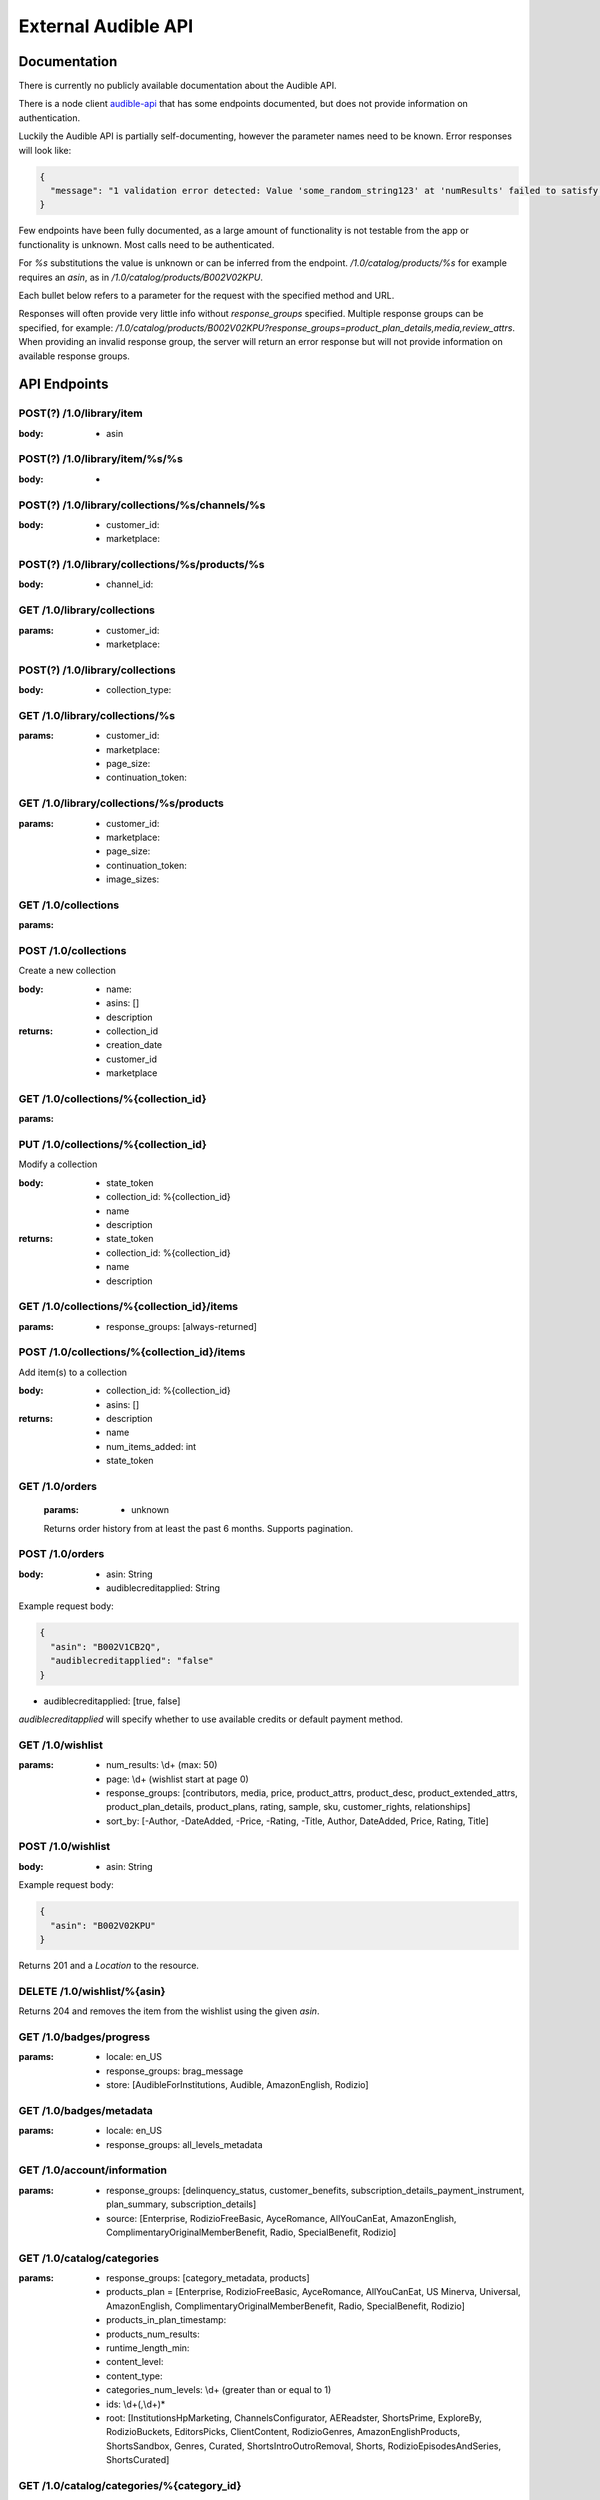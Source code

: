 ====================
External Audible API
====================

Documentation
=============

There is currently no publicly available documentation about the 
Audible API.

There is a node client `audible-api <https://github.com/willthefirst/audible/tree/master/node_modules/audible-api>`_ 
that has some endpoints documented, but does not provide information 
on authentication.

Luckily the Audible API is partially self-documenting, however the 
parameter names need to be known. Error responses will look like:

.. code-block:: json

   {
     "message": "1 validation error detected: Value 'some_random_string123' at 'numResults' failed to satisfy constraint: Member must satisfy regular expression pattern: ^\\d+$"
   }

Few endpoints have been fully documented, as a large amount of functionality 
is not testable from the app or functionality is unknown. Most calls need 
to be authenticated.

For `%s` substitutions the value is unknown or can be inferred from the 
endpoint. `/1.0/catalog/products/%s` for example requires an `asin`, 
as in `/1.0/catalog/products/B002V02KPU`.

Each bullet below refers to a parameter for the request with the specified 
method and URL.

Responses will often provide very little info without `response_groups` 
specified. Multiple response groups can be specified, for example: 
`/1.0/catalog/products/B002V02KPU?response_groups=product_plan_details,media,review_attrs`. 
When providing an invalid response group, the server will return an error 
response but will not provide information on available response groups.


.. _api_endpoints:

API Endpoints
=============

.. http:get:: /0.0/library/books
   :deprecated:

   This API endpoint is deprecated. Please use :http:get:`/1.0/library` instead.

   :query string purchaseAfterDate: mm/dd/yyyy
   :query string sortByColumn: [SHORT_TITLE, strTitle, DOWNLOAD_STATUS,
                                RUNNING_TIME, sortPublishDate, SHORT_AUTHOR,
                                sortPurchDate, DATE_AVAILABLE]
   :query bool sortInAscendingOrder: [true, false]

.. http:get:: /1.0/library

   The audible library of current user

   :query integer num_results: (max: 1000)
   :query integer page: page
   :query string purchased_after: [RFC3339](https://tools.ietf.org/html/rfc3339)
                                  (e.g. `2000-01-01T00:00:00Z`)
   :query string title: a title
   :query string author: a author
   :query string response_groups: [contributors, customer_rights, media, price,
                                   product_attrs, product_desc,
                                   product_extended_attrs, product_plan_details,
                                   product_plans, rating, sample, sku, series,
                                   reviews, ws4v, origin, relationships,
                                   review_attrs, categories, badge_types,
                                   category_ladders, claim_code_url, in_wishlist, is_archived, is_downloaded,
                                   is_finished, is_playable, is_removable,
                                   is_returnable, is_visible, listening_status, order_details,
                                   origin_asin, pdf_url, percent_complete,
                                   provided_review]
   :query string image_sizes: [1215,408,360,882,315,570,252,558,900,500]
   :query string sort_by: [-Author, -Length, -Narrator, -PurchaseDate, -Title,
                           Author, Length, Narrator, PurchaseDate, Title]
   :query string status: [Active, Revoked] ('Active' is the default, 'Revoked'
                         returns audiobooks the user has returned for a refund.)
   :query string parent_asin: asin
   :query string include_pending: [true, false]
   :query string state_token: 

.. http:get:: /1.0/library/(string:asin)

   :param asin: The asin of the book
   :type asin: string
   :query string response_groups: [contributors, media, price, product_attrs,
                                   product_desc, product_extended_attrs,
                                   product_plan_details, product_plans, rating,
                                   sample, sku, series, reviews, ws4v, origin,
                                   relationships, review_attrs, categories,
                                   badge_types, category_ladders, claim_code_url,
                                   is_downloaded, is_finished, is_returnable,
                                   origin_asin, pdf_url, percent_complete,
                                   provided_review]

.. http:post:: /1.0/library/item

   :<json string asin: The asin of the book

POST(?) /1.0/library/item
-------------------------

:body:
   - asin

POST(?) /1.0/library/item/%s/%s
-------------------------------

:body:
   -

POST(?) /1.0/library/collections/%s/channels/%s
-----------------------------------------------

:body:
   - customer_id:
   - marketplace:

POST(?) /1.0/library/collections/%s/products/%s
-----------------------------------------------

:body:
   - channel_id:

GET /1.0/library/collections
----------------------------

:params:
   - customer_id:
   - marketplace:

POST(?) /1.0/library/collections
--------------------------------

:body:
   - collection_type:

GET /1.0/library/collections/%s
-------------------------------

:params:
   - customer_id:
   - marketplace:
   - page_size:
   - continuation_token:

GET /1.0/library/collections/%s/products
----------------------------------------

:params:
   - customer_id:
   - marketplace:
   - page_size:
   - continuation_token:
   - image_sizes:

GET /1.0/collections
--------------------

:params:

POST /1.0/collections
---------------------

Create a new collection

:body:
   - name: 
   - asins: []
   - description

:returns:
   - collection_id
   - creation_date
   - customer_id
   - marketplace

GET /1.0/collections/%{collection_id}
-------------------------------------

:params:

PUT /1.0/collections/%{collection_id}
-------------------------------------

Modify a collection

:body:
   - state_token
   - collection_id: %{collection_id}
   - name
   - description

:returns:
   - state_token
   - collection_id: %{collection_id}
   - name
   - description

GET /1.0/collections/%{collection_id}/items
-------------------------------------------

:params:
   - response_groups: [always-returned]

POST /1.0/collections/%{collection_id}/items
--------------------------------------------

Add item(s) to a collection

:body:
   - collection_id: %{collection_id}
   - asins: []

:returns:
   - description
   - name
   - num_items_added: int
   - state_token

GET /1.0/orders
---------------

 :params:
    - unknown

 Returns order history from at least the past 6 months. Supports pagination.

POST /1.0/orders
----------------

:body:
   - asin: String
   - audiblecreditapplied: String

Example request body:

.. code-block:: json

   {
     "asin": "B002V1CB2Q",
     "audiblecreditapplied": "false"
   }

- audiblecreditapplied: [true, false]

`audiblecreditapplied` will specify whether to use available credits 
or default payment method.

GET /1.0/wishlist
-----------------

:params:
   - num_results: \\d+ (max: 50)
   - page: \\d+ (wishlist start at page 0)
   - response_groups: [contributors, media, price, product_attrs, product_desc, product_extended_attrs, product_plan_details, product_plans, rating, sample, sku, customer_rights, relationships]
   - sort_by: [-Author, -DateAdded, -Price, -Rating, -Title, Author, DateAdded, Price, Rating, Title]

POST /1.0/wishlist
------------------

:body:
   - asin: String

Example request body:

.. code-block:: json

   {
     "asin": "B002V02KPU"
   }

Returns 201 and a `Location` to the resource.

DELETE /1.0/wishlist/%{asin}
----------------------------

Returns 204 and removes the item from the wishlist using the given `asin`.

GET /1.0/badges/progress
------------------------

:params:
   - locale: en_US
   - response_groups: brag_message
   - store: [AudibleForInstitutions, Audible, AmazonEnglish, Rodizio]

GET /1.0/badges/metadata
------------------------

:params:
   - locale: en_US
   - response_groups: all_levels_metadata

GET /1.0/account/information
----------------------------

:params:
   - response_groups: [delinquency_status, customer_benefits, subscription_details_payment_instrument, plan_summary, subscription_details]
   - source: [Enterprise, RodizioFreeBasic, AyceRomance, AllYouCanEat, AmazonEnglish, ComplimentaryOriginalMemberBenefit, Radio, SpecialBenefit, Rodizio]

GET /1.0/catalog/categories
---------------------------

:params:
   - response_groups: [category_metadata, products]
   - products_plan = [Enterprise, RodizioFreeBasic, AyceRomance, AllYouCanEat, US Minerva, Universal, AmazonEnglish, ComplimentaryOriginalMemberBenefit, Radio, SpecialBenefit, Rodizio]
   - products_in_plan_timestamp:
   - products_num_results:
   - runtime_length_min:
   - content_level:
   - content_type:
   - categories_num_levels: \\d+ (greater than or equal to 1)
   - ids: \\d+(,\\d+)\*
   - root: [InstitutionsHpMarketing, ChannelsConfigurator, AEReadster, ShortsPrime, ExploreBy, RodizioBuckets, EditorsPicks, ClientContent, RodizioGenres, AmazonEnglishProducts, ShortsSandbox, Genres, Curated, ShortsIntroOutroRemoval, Shorts, RodizioEpisodesAndSeries, ShortsCurated]

GET /1.0/catalog/categories/%{category_id}
------------------------------------------

:params:
   - image_dpi: \\d+
   - image_sizes:
   - image_variants:
   - products_in_plan_timestamp:
   - products_not_in_plan_timestamp:
   - products_num_results: \\d+
   - products_plan: [Enterprise, RodizioFreeBasic, AyceRomance, AllYouCanEat, AmazonEnglish, ComplimentaryOriginalMemberBenefit, Radio, SpecialBenefit, Rodizio]
   - products_sort_by: [-ReleaseDate, ContentLevel, -Title, AmazonEnglish, AvgRating, BestSellers, -RuntimeLength, ReleaseDate, ProductSiteLaunchDate, -ContentLevel, Title, Relevance, RuntimeLength]
   - reviews_num_results: \\d+
   - reviews_sort_by: [MostHelpful, MostRecent]

GET /1.0/catalog/products/%{asin}
---------------------------------

:params:
   - image_dpi:
   - image_sizes:
   - response_groups: [contributors, media, product_attrs, product_desc, product_extended_attrs, product_plan_details, product_plans, rating, review_attrs, reviews, sample, sku]
   - reviews_num_results: \\d+ (max: 10)
   - reviews_sort_by: [MostHelpful, MostRecent]
   - asins

GET /1.0/catalog/products/%{asin}/reviews
-----------------------------------------

:params:
   - sort_by: [MostHelpful, MostRecent]
   - num_results: \\d+ (max: 50)
   - page: \\d+

GET /1.0/catalog/products
-------------------------

:params:
   - author:
   - browse_type:
   - category_id: \\d+(,\\d+)\*
   - disjunctive_category_ids:
   - image_dpi: \\d+
   - image_sizes:
   - in_plan_timestamp:
   - keywords:
   - narrator:
   - not_in_plan_timestamp:
   - num_most_recent:
   - num_results: \\d+ (max: 50)
   - page: \\d+
   - plan: [Enterprise, RodizioFreeBasic, AyceRomance, AllYouCanEat, AmazonEnglish, ComplimentaryOriginalMemberBenefit, Radio, SpecialBenefit, Rodizio]
   - products_since_timestamp:
   - products_sort_by: [-ReleaseDate, ContentLevel, -Title, AmazonEnglish, AvgRating, BestSellers, -RuntimeLength, ReleaseDate, ProductSiteLaunchDate, -ContentLevel, Title, Relevance, RuntimeLength]
   - publisher:
   - response_groups: [contributors, media, price, product_attrs, product_desc, product_extended_attrs, product_plan_details, product_plans, rating, review_attrs, reviews, sample, series, sku]
   - reviews_num_results: \\d+ (max: 10)
   - reviews_sort_by: [MostHelpful, MostRecent]
   - title:

GET /1.0/catalog/products/%{asin}/sims
--------------------------------------

:params:
   - category_image_variants:
   - image_dpi::param:- image_sizes:
   - in_plan_timestamp:
   - language:
   - not_in_plan_timestamp:
   - num_results: \\d+ (max: 50)
   - plan: [Enterprise, RodizioFreeBasic, AyceRomance, AllYouCanEat, AmazonEnglish, ComplimentaryOriginalMemberBenefit, Radio, SpecialBenefit, Rodizio]
   - response_groups: [contributors, media, price, product_attrs, product_desc, product_extended_attrs, product_plans, rating, review_attrs, reviews, sample, sku]
   - reviews_num_results: \\d+ (max: 10)
   - reviews_sort_by: [MostHelpful, MostRecent]
   - similarity_type: [InTheSameSeries, ByTheSameNarrator, RawSimilarities, ByTheSameAuthor, NextInSameSeries]

.. http:post:: /1.0/content/(string:asin)/licenserequest

   :param asin: The asin of the book
   :type asin: string
   :<json string supported_drm_types: [Mpeg, Adrm]
   :<json string consumption_type: [Streaming, Offline, Download]
   :<json string drm_type: [Mpeg, PlayReady, Hls, Dash, FairPlay, Widevine, HlsCmaf, Adrm]
   :<json string quality: [High, Normal, Extreme, Low]
   :<json integer num_active_offline_licenses: (max: 10)
   :<json string response_groups: [last_position_heard, pdf_url,
                                   content_reference, chapter_info]

POST /1.0/content/%{asin}/licenserequest
----------------------------------------

:body:
   - supported_drm_types: [Mpeg, Adrm]
   - consumption_type: [Streaming, Offline, Download]
   - drm_type: [Mpeg, PlayReady, Hls, Dash, FairPlay, Widevine, HlsCmaf, Adrm]
   - quality: [High, Normal, Extreme, Low]
   - num_active_offline_licenses: \\d+ (max: 10)
   - response_groups: [last_position_heard,pdf_url,content_reference,chapter_info]

Example request body:

.. code-block:: json

    {
        "supported_drm_types" : [
            "Mpeg",
            "Adrm"
        ],
        "quality" : "High",
        "consumption_type" : "Download",
        "response_groups" : "last_position_heard,pdf_url,content_reference,chapter_info"
    }

For a succesful request, returns JSON body with `content_url`.

GET /1.0/content/%{asin}/metadata
---------------------------------

:params:
   - response_groups: [chapter_info, always-returned, content_reference, content_url]
   - acr:
   - quality: [High, Normal, Extreme, Low]
   - drm_type: [Mpeg, PlayReady, Hls, Dash, FairPlay, Widevine, HlsCmaf, Adrm]
   
GET /1.0/annotations/lastpositions
----------------------------------

:params:
   - asins: asin (comma-separated), e.g. ?asins=B01LWUJKQ7,B01LWUJKQ7,B01LWUJKQ7
   
PUT /1.0/lastpositions/%{asin}
----------------------------------

:body:
   - acr: obtained by /1.0/content/(string:asin)/licenserequest
   - asin:
   - position_ms:
   
GET /1.0/customer/information
-----------------------------

:params:
   - response_groups: [migration_details, subscription_details_rodizio, subscription_details_premium, customer_segment, subscription_details_channels]

GET /1.0/customer/status
------------------------

:params:
   - response_groups: [benefits_status, member_giving_status, prime_benefits_status, prospect_benefits_status]

GET /1.0/customer/freetrial/eligibility
---------------------------------------

:params:
   -

GET /1.0/stats/aggregates
-------------------------

:params:
   - daily_listening_interval_duration: ([012]?[0-9])|(30) (0 to 30, inclusive)
   - daily_listening_interval_start_date: YYYY-MM-DD (e.g. `2019-06-16`)
   - locale: en_US
   - monthly_listening_interval_duration: 0?[0-9]|1[012] (0 to 12, inclusive)
   - monthly_listening_interval_start_date: YYYY-MM (e.g. `2019-02`)
   - response_groups: [total_listening_stats]
   - store: [AudibleForInstitutions, Audible, AmazonEnglish, Rodizio]

GET /1.0/stats/status/finished
------------------------------

:params:
   - asin: asin
   - start_date: [RFC3339](https://tools.ietf.org/html/rfc3339) (e.g. `2000-01-01T00:00:00Z`)

POST(?) /1.0/stats/status/finished
----------------------------------

:body:
   - start_date:
   - status:
   - continuation_token:

PUT /1.0/stats/events
---------------------

:body:
   - stats

Example request body:

.. code-block:: json

    {
        "stats" : [
            {
                "download_start" : {
                    "country_code" : "de",
                    "download_host" : "xxxxx.cloudfront.net",
                    "user_agent" : "Audible, iPhone, 3.35.1 (644), iPhone XS (iPhone11,2), 238 GB, iOS, 14.1, Wifi",
                    "request_id" : "xxxxxxxxxxxx",
                    "codec" : "AAX_44_128",
                    "source" : "audible_iPhone"
                },
                "social_network_site" : "Unknown",
                "event_type" : "DownloadStart",
                "listening_mode" : "Offline",
                "local_timezone" : "Europe\/Berlin",
                "asin_owned" : false,
                "playing_immersion_reading" : false,
                "audio_type" : "FullTitle",
                "event_timestamp" : "2020-10-23T21:29:06.985Z",
                "asin" : "xxxxxxx",
                "store" : "Audible",
                "delivery_type" : "Download"
            }
        ]
    }

GET /1.0/pages/%s
-----------------

%s: ios-app-home

:params:
   - locale: en-US
   - reviews_num_results:
   - reviews_sort_by:
   - response_groups: [media, product_plans, view, product_attrs, contributors, product_desc, sample]

GET /1.0/recommendations
------------------------

:params:
   - category_image_variants:
   - image_dpi:
   - image_sizes:
   - in_plan_timestamp:
   - language:
   - not_in_plan_timestamp:
   - num_results: \\d+ (max: 50)
   - plan: [Enterprise, RodizioFreeBasic, AyceRomance, AllYouCanEat, AmazonEnglish, ComplimentaryOriginalMemberBenefit, Radio, SpecialBenefit, Rodizio]
   - response_groups: [contributors, media, price, product_attrs, product_desc, product_extended_attrs, product_plan_details, product_plans, rating, sample, sku]
   - reviews_num_results: \\d+ (max: 10)
   - reviews_sort_by: [MostHelpful, MostRecent]

GET /1.0/user/settings
----------------------

:params:
   - setting_name: [captionsEnabled]
